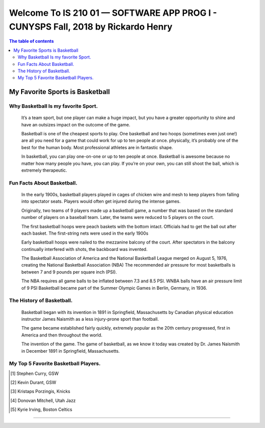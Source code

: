 ﻿##################################################################################
Welcome To IS 210 01 — SOFTWARE APP PROG I - CUNYSPS Fall, 2018 by Rickardo Henry
##################################################################################



.. contents:: The table of contents

My Favorite Sports is Basketball
********************************

Why Basketball Is my favorite Sport.
====================================

	It’s a team sport, but one player can make a huge impact, but you have a greater opportunity to shine and have an outsizes impact on the outcome of the game.
 
	Basketball is one of the cheapest sports to play. One basketball and two hoops (sometimes even just one!) are all you need for a game that could work for up to ten people at once. 
	physically, it’s probably one of the best for the human body. Most professional athletes are in fantastic shape.
 
	In basketball, you can play one-on-one or up to ten people at once. Basketball is awesome because no matter how many people you have, you can play. 
	If you’re on your own, you can still shoot the ball, which is extremely therapeutic. 

Fun Facts About Basketball.
===========================



 	In the early 1900s, basketball players played in cages of chicken wire and mesh to keep players from falling into spectator seats. 
	Players would often get injured during the intense games.

 	Originally, two teams of 9 players made up a basketball game, a number that was based on the standard number of players on a baseball team. 
	Later, the teams were reduced to 5 players on the court.
	
	The first basketball hoops were peach baskets with the bottom intact. Officials had to get the ball out after each basket. 
	The first-string nets were used in the early 1900s
	
	Early basketball hoops were nailed to the mezzanine balcony of the court. 
	After spectators in the balcony continually interfered with shots, the backboard was invented.

	The Basketball Association of America and the National Basketball League merged on August 5, 1976, creating the National Basketball Association (NBA)
	The recommended air pressure for most basketballs is between 7 and 9 pounds per square inch (PSI). 

	The NBA requires all game balls to be inflated between 7.3 and 8.5 PSI. WNBA balls have an air pressure limit of 9 PSI
	Basketball became part of the Summer Olympic Games in Berlin, Germany, in 1936.



The History of Basketball.
==========================



	Basketball began with its invention in 1891 in Springfield, Massachusetts by Canadian physical education instructor James Naismith as a less injury-prone sport than football. 

	The game became established fairly quickly, extremely popular as the 20th century progressed, first in America and then throughout the world. 

	The invention of the game. The game of basketball, as we know it today was created by Dr. James Naismith in December 1891 in Springfield, Massachusetts. 



My Top 5 Favorite Basketball Players.
=====================================



.. [1] Stephen Curry, GSW 
.. [2] Kevin Durant, GSW 
.. [3] Kristaps Porzingis, Knicks
.. [4] Donovan Mitchell, Utah Jazz
.. [5] Kyrie Irving, Boston Celtics


---------------------------------------------------------------------------

